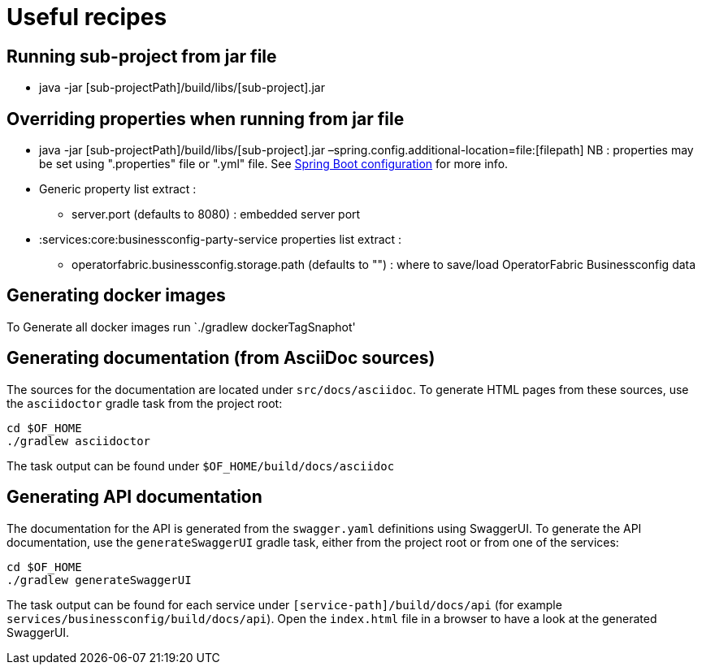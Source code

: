 // Copyright (c) 2018-2022 RTE (http://www.rte-france.com)
// See AUTHORS.txt
// This document is subject to the terms of the Creative Commons Attribution 4.0 International license.
// If a copy of the license was not distributed with this
// file, You can obtain one at https://creativecommons.org/licenses/by/4.0/.
// SPDX-License-Identifier: CC-BY-4.0

= Useful recipes

== Running sub-project from jar file

*  java -jar [sub-projectPath]/build/libs/[sub-project].jar

== Overriding properties when running from jar file

* java -jar [sub-projectPath]/build/libs/[sub-project].jar
–spring.config.additional-location=file:[filepath]
NB : properties may be set using ".properties" file or ".yml" file. See
https://docs.spring.io/spring-boot/docs/current/reference/html/spring-boot-features.html#boot-features-external-config[Spring
Boot configuration] for more info.
* Generic property list extract :
** server.port (defaults to 8080) : embedded server port
* :services:core:businessconfig-party-service properties list extract :
** operatorfabric.businessconfig.storage.path (defaults to &quot;&quot;) : where to
save/load OperatorFabric Businessconfig  data

== Generating docker images

To Generate all docker images run `./gradlew dockerTagSnaphot' 

== Generating documentation (from AsciiDoc sources)

The sources for the documentation are located under `src/docs/asciidoc`. To generate HTML pages from these sources,
use the `asciidoctor` gradle task from the project root:

[source,bash]
----
cd $OF_HOME
./gradlew asciidoctor
----

The task output can be found under `$OF_HOME/build/docs/asciidoc`

== Generating API documentation

The documentation for the API is generated from the `swagger.yaml` definitions using SwaggerUI. To generate the
API documentation, use the `generateSwaggerUI` gradle task, either from the project root or from one of the services:

[source,bash]
----
cd $OF_HOME
./gradlew generateSwaggerUI
----

The task output can be found for each service under `[service-path]/build/docs/api`
(for example `services/businessconfig/build/docs/api`). Open the `index.html` file in a browser to have a look at
the generated SwaggerUI.